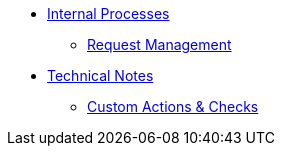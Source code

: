 * xref:index.adoc[Internal Processes]
** xref:request_management.adoc[Request Management]

* xref:index.adoc[Technical Notes]
** xref:./technical_notes/custom_actions_and_checks.adoc[Custom Actions & Checks]




